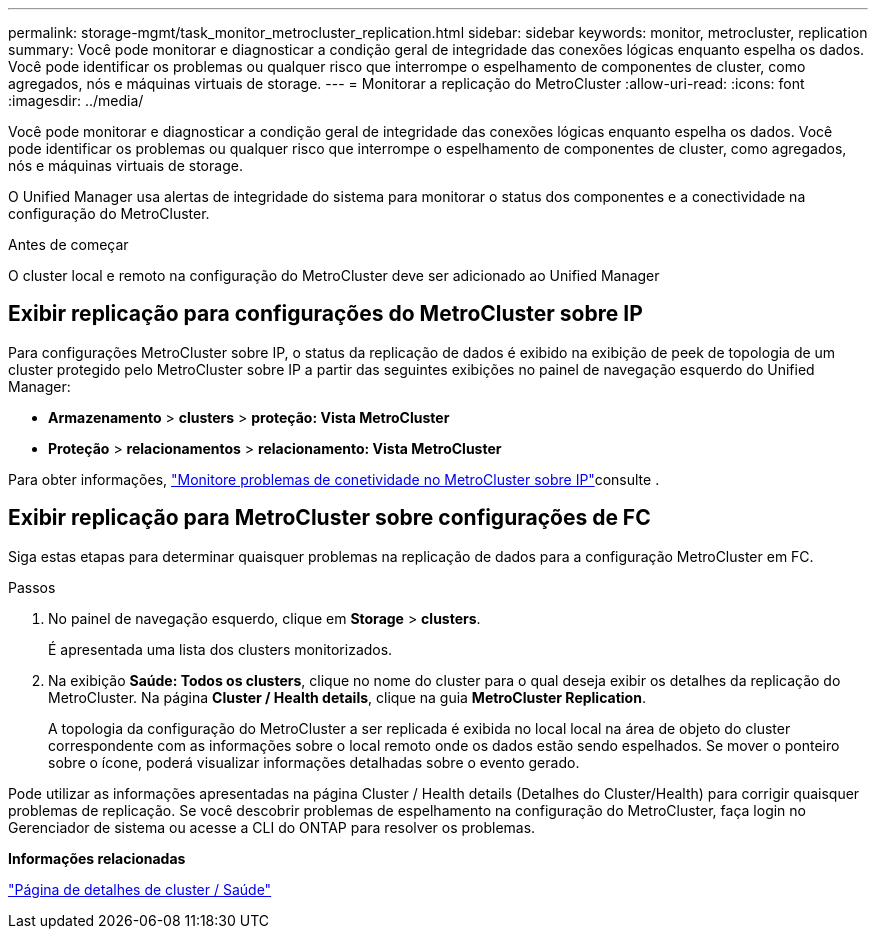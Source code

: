 ---
permalink: storage-mgmt/task_monitor_metrocluster_replication.html 
sidebar: sidebar 
keywords: monitor, metrocluster, replication 
summary: Você pode monitorar e diagnosticar a condição geral de integridade das conexões lógicas enquanto espelha os dados. Você pode identificar os problemas ou qualquer risco que interrompe o espelhamento de componentes de cluster, como agregados, nós e máquinas virtuais de storage. 
---
= Monitorar a replicação do MetroCluster
:allow-uri-read: 
:icons: font
:imagesdir: ../media/


[role="lead"]
Você pode monitorar e diagnosticar a condição geral de integridade das conexões lógicas enquanto espelha os dados. Você pode identificar os problemas ou qualquer risco que interrompe o espelhamento de componentes de cluster, como agregados, nós e máquinas virtuais de storage.

O Unified Manager usa alertas de integridade do sistema para monitorar o status dos componentes e a conectividade na configuração do MetroCluster.

.Antes de começar
O cluster local e remoto na configuração do MetroCluster deve ser adicionado ao Unified Manager



== Exibir replicação para configurações do MetroCluster sobre IP

Para configurações MetroCluster sobre IP, o status da replicação de dados é exibido na exibição de peek de topologia de um cluster protegido pelo MetroCluster sobre IP a partir das seguintes exibições no painel de navegação esquerdo do Unified Manager:

* *Armazenamento* > *clusters* > *proteção: Vista MetroCluster*
* *Proteção* > *relacionamentos* > *relacionamento: Vista MetroCluster*


Para obter informações, link:../storage-mgmt/task_monitor_metrocluster_configurations.html#monitor-connectivity-issues-in-metrocluster-over-ip-configuration["Monitore problemas de conetividade no MetroCluster sobre IP"]consulte .



== Exibir replicação para MetroCluster sobre configurações de FC

Siga estas etapas para determinar quaisquer problemas na replicação de dados para a configuração MetroCluster em FC.

.Passos
. No painel de navegação esquerdo, clique em *Storage* > *clusters*.
+
É apresentada uma lista dos clusters monitorizados.

. Na exibição *Saúde: Todos os clusters*, clique no nome do cluster para o qual deseja exibir os detalhes da replicação do MetroCluster. Na página *Cluster / Health details*, clique na guia *MetroCluster Replication*.
+
A topologia da configuração do MetroCluster a ser replicada é exibida no local local na área de objeto do cluster correspondente com as informações sobre o local remoto onde os dados estão sendo espelhados. Se mover o ponteiro sobre o ícone, poderá visualizar informações detalhadas sobre o evento gerado.



Pode utilizar as informações apresentadas na página Cluster / Health details (Detalhes do Cluster/Health) para corrigir quaisquer problemas de replicação. Se você descobrir problemas de espelhamento na configuração do MetroCluster, faça login no Gerenciador de sistema ou acesse a CLI do ONTAP para resolver os problemas.

*Informações relacionadas*

link:../health-checker/reference_health_cluster_details_page.html["Página de detalhes de cluster / Saúde"]
